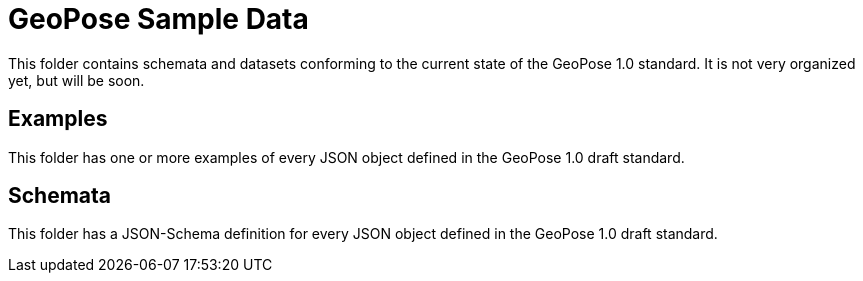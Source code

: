 # GeoPose Sample Data

This folder contains schemata and datasets conforming to the current state of the GeoPose 1.0 standard. It is not very organized yet, but will be soon.

## Examples
This folder has one or more examples of every JSON object defined in the GeoPose 1.0 draft standard.

## Schemata
This folder has a JSON-Schema definition for every JSON object defined in the GeoPose 1.0 draft standard.
